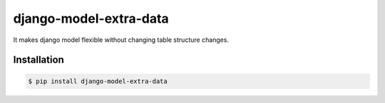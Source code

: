 django-model-extra-data
=======================

It makes django model flexible without changing table structure changes.

.. image:: https://travis-ci.org/NZME/django-model-extra-data.svg?branch=master
    :target: https://travis-ci.org/NZME/django-model-extra-data

Installation
------------

.. code-block:: bash

    $ pip install django-model-extra-data
